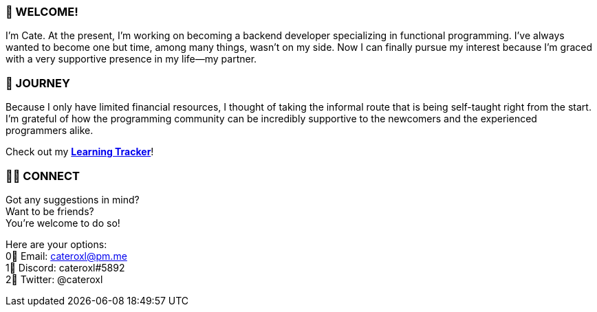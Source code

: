 === 💖 WELCOME! 

I'm Cate. At the present, I'm working on becoming a backend developer specializing in functional programming. I've always wanted to become one but time, among many things, wasn't on my side. Now I can finally pursue my interest because I'm graced with a very supportive presence in my life—my partner.

=== 📜 JOURNEY

Because I only have limited financial resources, I thought of taking the informal route that is being self-taught right from the start. I'm grateful of how the programming community can be incredibly supportive to the newcomers and the experienced programmers alike.

Check out my link:https://github.com/cateroxl/Learning-Tracker[*Learning Tracker*]!

=== 🙋‍♀️ CONNECT

Got any suggestions in mind? +
Want to be friends? +
You're welcome to do so!

Here are your options: +
0⃣ Email: cateroxl@pm.me +
1⃣ Discord: cateroxl#5892 +
2⃣ Twitter: @cateroxl
